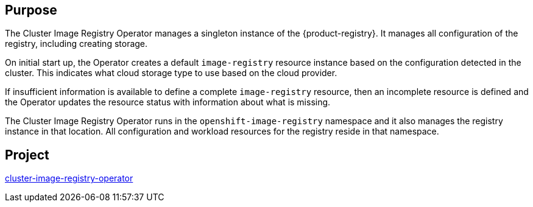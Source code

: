 // Module included in the following assemblies:
//
// * operators/operator-reference.adoc
// * installing/cluster-capabilities.adoc

// operators/operator-reference.adoc
ifeval::["{context}" == "cluster-operators-ref"]
:operator-ref:
endif::[]

// installing/cluster-capabilities.adoc
ifeval::["{context}" == "cluster-capabilities"]
:cluster-caps:
endif::[]

:_mod-docs-content-type: REFERENCE
[id="cluster-image-registry-operator_{context}"]
ifdef::operator-ref[= Cluster Image Registry Operator]
ifdef::cluster-caps[= Cluster Image Registry capability]

[discrete]
== Purpose

ifdef::cluster-caps[]
The Cluster Image Registry Operator provides features for the `ImageRegistry` capability.
endif::[]

The Cluster Image Registry Operator manages a singleton instance of the {product-registry}. It manages all configuration of the registry, including creating storage.

On initial start up, the Operator creates a default `image-registry` resource instance based on the configuration detected in the cluster. This indicates what cloud storage type to use based on the cloud provider.

If insufficient information is available to define a complete `image-registry` resource, then an incomplete resource is defined and the Operator updates the resource status with information about what is missing.

The Cluster Image Registry Operator runs in the `openshift-image-registry` namespace and it also manages the registry instance in that location. All configuration and workload resources for the registry reside in that namespace.

ifdef::cluster-caps[]
In order to integrate the image registry into the cluster's user authentication and authorization system, a service account token secret and an image pull secret are generated for each service account in the cluster.

[IMPORTANT]
====
If you disable the `ImageRegistry` capability or if you disable the integrated {product-registry} in the Cluster Image Registry Operator's configuration, the service account token secret and image pull secret are not generated for each service account.
====

If you disable the `ImageRegistry` capability, you can reduce the overall resource footprint of {product-title} in Telco environments. Depending on your deployment, you can disable this component if you do not need it.
endif::[]

[discrete]
== Project

link:https://github.com/openshift/cluster-image-registry-operator[cluster-image-registry-operator]

ifeval::["{context}" == "cluster-operators-ref"]
:!operator-ref:
endif::[]
ifeval::["{context}" == "cluster-capabilities"]
:!cluster-caps:
endif::[]
